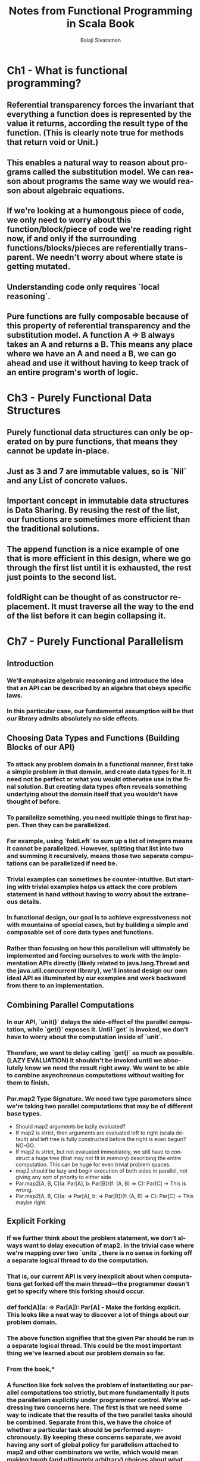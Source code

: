#+TITLE: Notes from Functional Programming in Scala Book
#+EMAIL: balaji AT balajisivaraman DOT com
#+AUTHOR: Balaji Sivaraman
#+LANGUAGE: en
#+LATEX_CLASS: article
#+LATEX_CLASS_OPTIONS: [a4paper]
#+LATEX_HEADER: \usepackage{amssymb, amsmath, mathtools, fullpage, fontspec}
#+LATEX_HEADER: \renewcommand*{\familydefault}{\sfdefault}
#+LATEX_HEADER: \setsansfont{Verdana}
#+LATEX: \newpage
* Ch1 - What is functional programming?
** Referential transparency forces the invariant that everything a function does is represented by the value it returns, according the result type of the function. (This is clearly note true for methods that return void or Unit.)
** This enables a natural way to reason about programs called the substitution model. We can reason about programs the same way we would reason about algebraic equations.
** If we're looking at a humongous piece of code, we only need to worry about this function/block/piece of code we're reading right now, if and only if the surrounding functions/blocks/pieces are referentially transparent. We needn't worry about where state is getting mutated.
** Understanding code only requires `local reasoning`.
** Pure functions are fully composable because of this property of referential transparency and the substitution model. A function A => B always takes an A and returns a B. This means any place where we have an A and need a B, we can go ahead and use it without having to keep track of an entire program's worth of logic.
* Ch3 - Purely Functional Data Structures
** Purely functional data structures can only be operated on by pure functions, that means they cannot be update in-place.
** Just as 3 and 7 are immutable values, so is `Nil` and any List of concrete values.
** Important concept in immutable data structures is *Data Sharing*.  By reusing the rest of the list, our functions are sometimes more efficient than the traditional solutions.
** The append function is a nice example of one that is more efficient in this design, where we go through the first list until it is exhausted, the rest just points to the second list.
** foldRight can be thought of as constructor replacement. It must traverse all the way to the end of the list before it can begin collapsing it.
* Ch7 - Purely Functional Parallelism
** Introduction
*** We’ll emphasize algebraic reasoning and introduce the idea that an API can be described by an algebra that obeys specific laws.
*** In this particular case, our fundamental assumption will be that our library admits absolutely no side effects.
** Choosing Data Types and Functions (Building Blocks of our API)
*** To attack any problem domain in a functional manner, first take a simple problem in that domain, and create data types for it. It need not be perfect or what you would otherwise use in the final solution. But creating data types often reveals something underlying about the domain itself that you wouldn't have thought of before.
*** To parallelize something, you need multiple things to first happen. Then they can be parallelized.
*** For example, using `foldLeft` to sum up a list of integers means it cannot be parallelized. However, splitting that list into two and summing it recursively, means those two separate computations can be parallelized if need be.
*** Trivial examples can sometimes be counter-intuitive. But starting with trivial examples helps us attack the core problem statement in hand without having to worry about the extraneous details.
*** In functional design, our goal is to achieve expressiveness not with mountains of special cases, but by building a simple and composable set of core data types and functions.
*** Rather than focusing on how this parallelism will ultimately be implemented and forcing ourselves to work with the implementation APIs directly (likely related to java.lang.Thread and the java.util.concurrent library), we’ll instead design our own ideal API as illuminated by our examples and work backward from there to an implementation.
** Combining Parallel Computations
*** In our API, `unit()` delays the side-effect of the parallel computation, while `get()` exposes it. Until `get` is invoked, we don't have to worry about the computation inside of `unit`.
*** Therefore, we want to delay calling `get()` as much as possible. (LAZY EVALUATION) It shouldn't be invoked until we absolutely know we need the result right away. We want to be able to combine asynchronous computations without waiting for them to finish.
*** Par.map2 Type Signature. We need two type parameters since we're taking two parallel computations that may be of different base types.
    - Should map2 arguments be lazily evaluated?
    - If map2 is strict, then arguments are evaluated left to right (scala default) and left tree is fully constructed before the right is even begun? NO-GO.
    - If map2 is strict, but not evaluated immediately, we still have to construct a huge tree (that may not fit in memory) describing the entire computation. This can be huge for even trivial problem spaces.
    - map2 should be lazy and begin execution of both sides in parallel, not giving any sort of priority to either side.
    - Par.map2[A, B, C](a: Par[A], b: Par[B])(f: (A, B) => C): Par[C] -> This is wrong.
    - Par.map2[A, B, C](a: => Par[A], b: => Par[B])(f: (A, B) => C): Par[C] -> This maybe right.
** Explicit Forking
*** If we further think about the problem statement, we don't always want to delay execution of map2. In the trivial case where we're mapping over two `units`, there is no sense in forking off a separate logical thread to do the computation.
*** *That is, our current API is very inexplicit about when computations get forked off the main  thread—the programmer doesn’t get  to  specify where  this  forking  should occur.*
*** def fork[A](a: => Par[A]): Par[A] - Make the forking explicit. This looks like a neat way to discover a lot of things about our problem domain.
*** The above function signifies that the given Par should be run in a separate logical thread. This could be the most important thing we've learned about our problem domain so far.
*** From the book,*
*** *A function like fork solves the problem of instantiating our parallel computations too strictly, but more fundamentally it puts the parallelism explicitly under programmer control. We’re addressing two concerns here. The first is that we need some way to indicate that the results of the two parallel tasks should be combined. Separate from this, we have the choice of whether a particular task should be performed asynchronously. By keeping these concerns separate, we avoid having any sort of global policy for parallelism attached to map2 and other combinators we write, which would mean making tough (and ultimately arbitrary) choices about what global policy is best.*
*** Par.map2(Par.fork(sum(l)), Par.fork(sum(r)))(_ + _) - Since `fork` is thunked and lazy, we don't need to make `map2` lazy anymore. The callers of our API can thunk the arguments if they want, but we don't need to force anything in that regard.
*** def lazyUnit[A](a: => A): Par[A] = fork(unit(a)) -> This is a derived combinator, as opposed to a primitive combinator. `lazyUnit` doesn't care about how Par is implemented. It just knows Par through `fork` and `unit`.
*** *This sort of indifference to representation is a hint that the operations are actually more general, and can be abstracted to work for types other than just Par. We’ll explore this topic in detail in part 3.*
*** Doing the Computation - Should it be `fork` or `get` responsibility? If it is the former, then it is responsible for submitting tasks to an execution context and knowledge of the underlying thread system. If we do this, different parts of our application cannot use different threading implementations. If we put it in get, then the control is with the users of the API than us.
*** *Originally we thought Par was a container from which we can retrieve a value that will get computed. Now we've realized that Par actually describes a parallel computation that needs to be run.*
** Underlying Representation
*** Our type Par[A] is going to be represented as a ExecutorService => Future.
*** We could also unwrap the Future ourselves, but we have to leave that control to the users of our API.
*** *Was it cheating to pass a bogus value, unit(()), as an argument to map2, only to ignore its value? Not at all! The fact that we can implement map in terms of map2, but not the other way around, just shows that map2 is strictly more powerful than map.*
*** *This sort of thing happens a lot when we’re designing libraries—often, a function that seems to be primitive will turn out to be expressible using some more powerful primitive.*
** The algebra of an API
*** We’re treating the API as an algebra, or an abstract set of operations along with a set of laws or properties we assume to be true, and simply doing formal symbol manipulation following the rules of the game specified by this algebra.
*** Laws often start out as concrete examples of identities we expect to hold. For eg: map(unit(1))(_ + 1) == unit(2)
*** In what sense are they equivalent? This is an interesting question. *For now, let’s say two Par objects are equivalent if for any valid ExecutorService argument, their Future results have the same value.*
*** Laws and functions share much in common. Just as we can generalize functions, we can generalize laws. For instance, the preceding could be generalized this way: *map(unit(x))(f) == unit(f(x))*
*** More concretely, this law disallows downcasting or isInstanceOf checks (often grouped under the term typecasing) in the implementations of map and unit.
*** Something interesting happens if we substitute the identity function for f: *map(y)(id) == y*
*** The above law talks only about *map*, without any mention of *unit*. The only thing *map* can do is apply the function to the incoming value. See below: it cannot change the structure of the operation.
*** We say that map is required to be structure-preserving in that it doesn’t alter the structure of the parallel computation, only the value “inside” the computation.
*** Thus, given map(y)(id) == y, it must be true that map(unit(x))(f) == unit(f(x)). Since we get this second law or theorem for free, simply because of the parametricity of map, it’s sometimes called a free theorem. (Philip Wadler - Theorems For Free)
